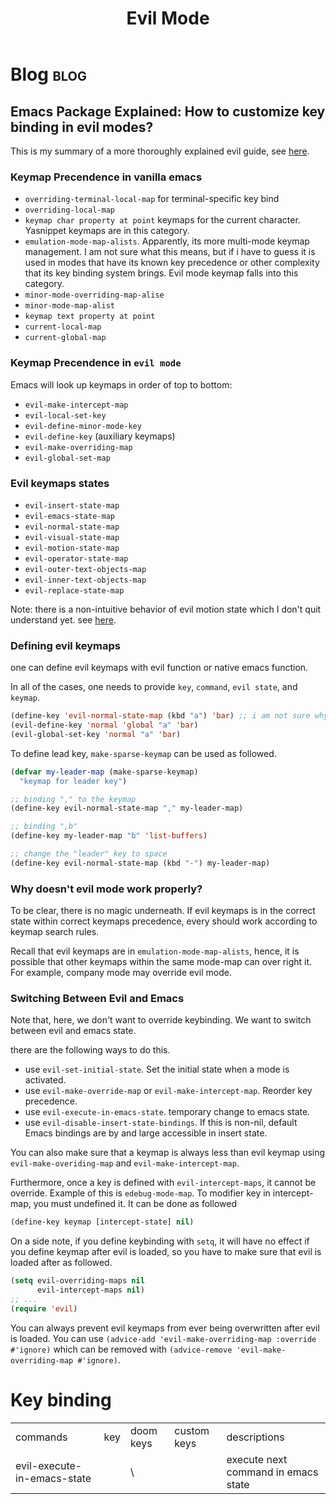 #+TITLE: Evil Mode
#+filetags: evilmode
#+hugo_base_dir: /home/awannaphasch2016/org/projects/sideprojects/website/my-website/hugo/quickstart

* Blog :blog:
** Emacs Package Explained: How to customize key binding in evil modes?
:PROPERTIES:
:EXPORT_FILE_NAME: Emacs Package Explained: How to customize key binding in evil modes?
:ID:       729ce27d-c7a3-4a1c-98d3-ead527749825
:END:

This is my summary of a more thoroughly explained evil guide, see [[https://github.com/noctuid/evil-guide#why-dont-keys-defined-with-evil-define-key-work-immediately][here]].

*** Keymap Precendence in vanilla emacs

- ~overriding-terminal-local-map~ for terminal-specific key bind
- ~overriding-local-map~
- ~keymap char property at point~ keymaps for the current character. Yasnippet keymaps are in this category.
- ~emulation-mode-map-alists~. Apparently, its more multi-mode keymap management. I am not sure what this means, but if i have to guess it is used in modes that have its known key precedence or other complexity that its key binding system brings. Evil mode keymap falls into this category.
- ~minor-mode-overriding-map-alise~
- ~minor-mode-map-alist~
- ~keymap text property at point~
- ~current-local-map~
- ~current-global-map~

*** Keymap Precendence in =evil mode=
:PROPERTIES:
:ID:       62f8f57a-6b8c-4fed-9e29-25e4dae059e5
:END:
Emacs will look up keymaps in order of top to bottom:
- =evil-make-intercept-map=
- =evil-local-set-key=
- =evil-define-minor-mode-key=
- =evil-define-key= (auxiliary keymaps)
- =evil-make-overriding-map=
- =evil-global-set-map=

*** Evil keymaps states
- =evil-insert-state-map=
- =evil-emacs-state-map=
- =evil-normal-state-map=
- =evil-visual-state-map=
- =evil-motion-state-map=
- =evil-operator-state-map=
- =evil-outer-text-objects-map=
- =evil-inner-text-objects-map=
- =evil-replace-state-map=

Note: there is a non-intuitive behavior of evil motion state which I don't quit understand yet. see [[https://github.com/noctuid/evil-guide#global-keybindings-and-evil-states][here]].
*** Defining evil keymaps

one can define evil keymaps with evil function or native emacs function.

In all of the cases, one needs to provide =key=, =command=, =evil state=, and =keymap=.
#+BEGIN_SRC emacs-lisp
(define-key 'evil-normal-state-map (kbd "a") 'bar) ;; i am not sure why scope of evil keymap  doesn't need to be provided like 'evil-global-set-map' etc.
(evil-define-key 'normal 'global "a" 'bar)
(evil-global-set-key 'normal "a" 'bar)
#+END_SRC

To define lead key, =make-sparse-keymap= can be used as followed.
#+BEGIN_SRC emacs-lisp
(defvar my-leader-map (make-sparse-keymap)
  "keymap for leader key")

;; binding "," to the keymap
(define-key evil-normal-state-map "," my-leader-map)

;; binding ",b"
(define-key my-leader-map "b" 'list-buffers)

;; change the "leader" key to space
(define-key evil-normal-state-map (kbd "-") my-leader-map)
#+END_SRC



*** Why doesn't evil mode work properly?
:PROPERTIES:
:ID:       32f5e348-81cb-4727-bfa8-82b0c06b9dbe
:END:
To be clear, there is no magic underneath. If evil keymaps is in the correct state within correct keymaps precedence, every should work according to keymap search rules.

Recall that evil keymaps are in =emulation-mode-map-alists=, hence, it is possible that other keymaps within the same mode-map can over right it. For example, company mode may override evil mode.
*** Switching Between Evil and Emacs
Note that, here, we don't want to override keybinding. We want to switch between evil and emacs state.

there are the following ways to do this.
- use ~evil-set-initial-state~. Set the initial state when a mode is activated.
- use ~evil-make-override-map~ or ~evil-make-intercept-map~. Reorder key precedence.
- use ~evil-execute-in-emacs-state~. temporary change to emacs state.
- use ~evil-disable-insert-state-bindings~. If this is non-nil, default Emacs bindings are by and large accessible in insert state.

You can also make sure that a keymap is always less than evil keymap using ~evil-make-overiding-map~ and ~evil-make-intercept-map~.

Furthermore, once a key is defined with ~evil-intercept-maps~, it cannot be override. Example of this is ~edebug-mode-map~. To modifier key in intercept-map, you must undefined it. It can be done as followed
#+BEGIN_SRC emacs-lisp
(define-key keymap [intercept-state] nil)
#+END_SRC

On a side note, if you define keybinding with ~setq~, it will have no effect if you define keymap after evil is loaded, so you have to make sure that evil is loaded after as followed.
#+BEGIN_SRC emacs-lisp
(setq evil-overriding-maps nil
      evil-intercept-maps nil)
;; ...
(require 'evil)
#+END_SRC

You can always prevent evil keymaps from ever being overwritten after evil is loaded. You can use ~(advice-add 'evil-make-overriding-map :override #'ignore)~ which can be removed with ~(advice-remove 'evil-make-overriding-map #'ignore)~.

* Key binding
| commands                    | key | doom keys | custom keys | descriptions                        |
| evil-execute-in-emacs-state |     | \         |             | execute next command in emacs state |
